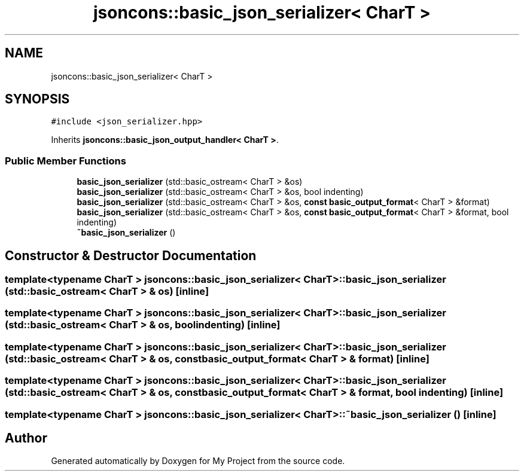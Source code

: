 .TH "jsoncons::basic_json_serializer< CharT >" 3 "Sun Jul 12 2020" "My Project" \" -*- nroff -*-
.ad l
.nh
.SH NAME
jsoncons::basic_json_serializer< CharT >
.SH SYNOPSIS
.br
.PP
.PP
\fC#include <json_serializer\&.hpp>\fP
.PP
Inherits \fBjsoncons::basic_json_output_handler< CharT >\fP\&.
.SS "Public Member Functions"

.in +1c
.ti -1c
.RI "\fBbasic_json_serializer\fP (std::basic_ostream< CharT > &os)"
.br
.ti -1c
.RI "\fBbasic_json_serializer\fP (std::basic_ostream< CharT > &os, bool indenting)"
.br
.ti -1c
.RI "\fBbasic_json_serializer\fP (std::basic_ostream< CharT > &os, \fBconst\fP \fBbasic_output_format\fP< CharT > &format)"
.br
.ti -1c
.RI "\fBbasic_json_serializer\fP (std::basic_ostream< CharT > &os, \fBconst\fP \fBbasic_output_format\fP< CharT > &format, bool indenting)"
.br
.ti -1c
.RI "\fB~basic_json_serializer\fP ()"
.br
.in -1c
.SH "Constructor & Destructor Documentation"
.PP 
.SS "template<typename CharT > \fBjsoncons::basic_json_serializer\fP< CharT >::\fBbasic_json_serializer\fP (std::basic_ostream< CharT > & os)\fC [inline]\fP"

.SS "template<typename CharT > \fBjsoncons::basic_json_serializer\fP< CharT >::\fBbasic_json_serializer\fP (std::basic_ostream< CharT > & os, bool indenting)\fC [inline]\fP"

.SS "template<typename CharT > \fBjsoncons::basic_json_serializer\fP< CharT >::\fBbasic_json_serializer\fP (std::basic_ostream< CharT > & os, \fBconst\fP \fBbasic_output_format\fP< CharT > & format)\fC [inline]\fP"

.SS "template<typename CharT > \fBjsoncons::basic_json_serializer\fP< CharT >::\fBbasic_json_serializer\fP (std::basic_ostream< CharT > & os, \fBconst\fP \fBbasic_output_format\fP< CharT > & format, bool indenting)\fC [inline]\fP"

.SS "template<typename CharT > \fBjsoncons::basic_json_serializer\fP< CharT >::~\fBbasic_json_serializer\fP ()\fC [inline]\fP"


.SH "Author"
.PP 
Generated automatically by Doxygen for My Project from the source code\&.
